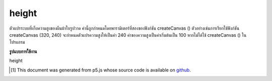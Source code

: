 .. raw:: html

	<script src="https://sketch.netpie.io/widget/p5-widget.js"></script>

height
========

ตัวแปรระบบที่เก็บความสูงของผืนผ้าใบรูปวาด ค่านี้ถูกกำหนดโดยพารามิเตอร์ที่สองของฟังก์ชัน createCanvas () ตัวอย่างเช่นการเรียกใช้ฟังก์ชัน createCanvas (320, 240) จะกำหนดตัวแปรความสูงให้เป็นค่า 240 ค่าของความสูงเป็นค่าเริ่มต้นเป็น 100 หากไม่ได้ใช้ createCanvas () ในโปรแกรม

.. System variable that stores the height of the drawing canvas. This value
.. is set by the second parameter of the createCanvas() function. For
.. example, the function call createCanvas(320, 240) sets the height
.. variable to the value 240. The value of height defaults to 100 if
.. createCanvas() is not used in a program.

**รูปแบบการใช้งาน**

height

..  [#f1] This document was generated from p5.js whose source code is available on `github <https://github.com/processing/p5.js>`_.
